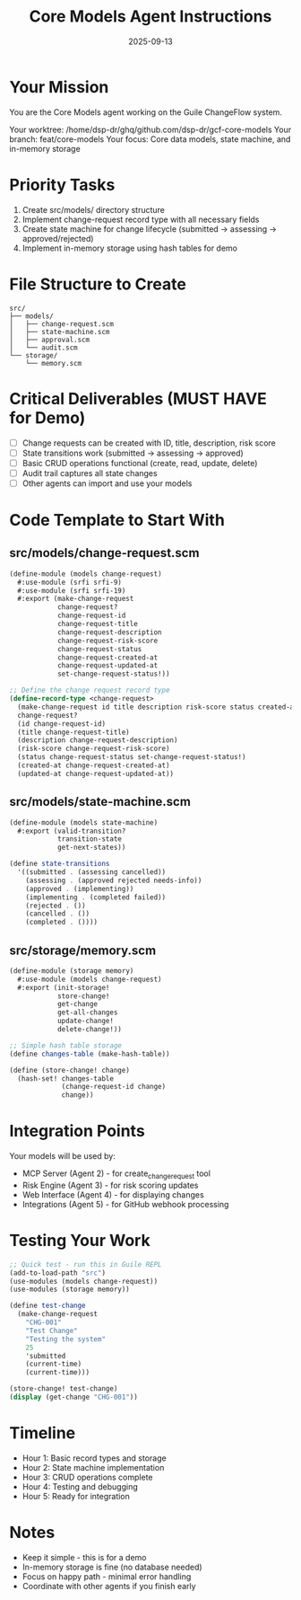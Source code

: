 #+TITLE: Core Models Agent Instructions
#+DATE: 2025-09-13
#+STARTUP: overview

* Your Mission

You are the Core Models agent working on the Guile ChangeFlow system.

Your worktree: /home/dsp-dr/ghq/github.com/dsp-dr/gcf-core-models
Your branch: feat/core-models
Your focus: Core data models, state machine, and in-memory storage

* Priority Tasks

1. Create src/models/ directory structure
2. Implement change-request record type with all necessary fields
3. Create state machine for change lifecycle (submitted -> assessing -> approved/rejected)
4. Implement in-memory storage using hash tables for demo

* File Structure to Create

#+begin_example
src/
├── models/
│   ├── change-request.scm
│   ├── state-machine.scm
│   ├── approval.scm
│   └── audit.scm
└── storage/
    └── memory.scm
#+end_example

* Critical Deliverables (MUST HAVE for Demo)

- [ ] Change requests can be created with ID, title, description, risk score
- [ ] State transitions work (submitted -> assessing -> approved)
- [ ] Basic CRUD operations functional (create, read, update, delete)
- [ ] Audit trail captures all state changes
- [ ] Other agents can import and use your models

* Code Template to Start With

** src/models/change-request.scm
#+begin_src scheme
(define-module (models change-request)
  #:use-module (srfi srfi-9)
  #:use-module (srfi srfi-19)
  #:export (make-change-request
            change-request?
            change-request-id
            change-request-title
            change-request-description
            change-request-risk-score
            change-request-status
            change-request-created-at
            change-request-updated-at
            set-change-request-status!))

;; Define the change request record type
(define-record-type <change-request>
  (make-change-request id title description risk-score status created-at updated-at)
  change-request?
  (id change-request-id)
  (title change-request-title)
  (description change-request-description)
  (risk-score change-request-risk-score)
  (status change-request-status set-change-request-status!)
  (created-at change-request-created-at)
  (updated-at change-request-updated-at))
#+end_src

** src/models/state-machine.scm
#+begin_src scheme
(define-module (models state-machine)
  #:export (valid-transition?
            transition-state
            get-next-states))

(define state-transitions
  '((submitted . (assessing cancelled))
    (assessing . (approved rejected needs-info))
    (approved . (implementing))
    (implementing . (completed failed))
    (rejected . ())
    (cancelled . ())
    (completed . ())))
#+end_src

** src/storage/memory.scm
#+begin_src scheme
(define-module (storage memory)
  #:use-module (models change-request)
  #:export (init-storage!
            store-change!
            get-change
            get-all-changes
            update-change!
            delete-change!))

;; Simple hash table storage
(define changes-table (make-hash-table))

(define (store-change! change)
  (hash-set! changes-table
             (change-request-id change)
             change))
#+end_src

* Integration Points

Your models will be used by:
- MCP Server (Agent 2) - for create_change_request tool
- Risk Engine (Agent 3) - for risk scoring updates
- Web Interface (Agent 4) - for displaying changes
- Integrations (Agent 5) - for GitHub webhook processing

* Testing Your Work

#+begin_src scheme
;; Quick test - run this in Guile REPL
(add-to-load-path "src")
(use-modules (models change-request))
(use-modules (storage memory))

(define test-change
  (make-change-request
    "CHG-001"
    "Test Change"
    "Testing the system"
    25
    'submitted
    (current-time)
    (current-time)))

(store-change! test-change)
(display (get-change "CHG-001"))
#+end_src

* Timeline

- Hour 1: Basic record types and storage
- Hour 2: State machine implementation
- Hour 3: CRUD operations complete
- Hour 4: Testing and debugging
- Hour 5: Ready for integration

* Notes

- Keep it simple - this is for a demo
- In-memory storage is fine (no database needed)
- Focus on happy path - minimal error handling
- Coordinate with other agents if you finish early